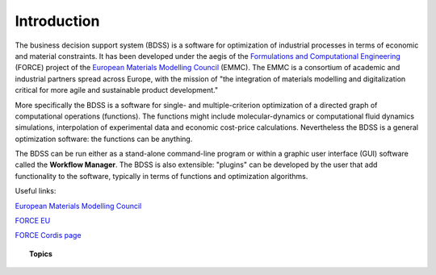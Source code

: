 Introduction
============

The business decision support system (BDSS) is a software for optimization of industrial processes
in terms of economic and material constraints. It has been developed under the aegis of the
`Formulations and Computational Engineering <https://www.the-force-project.eu/>`_ (FORCE) project
of the `European Materials Modelling Council <https://emmc.info/>`_ (EMMC). The EMMC is a consortium
of academic and industrial partners spread across Europe,
with the mission of "the integration of materials modelling and digitalization critical for more
agile and sustainable product development."

More specifically the BDSS is a software for single- and multiple-criterion optimization of a directed
graph of computational operations (functions). The functions might include molecular-dynamics
or computational fluid dynamics simulations, interpolation of experimental data and economic cost-price
calculations. Nevertheless the BDSS is a general optimization software: the functions can be anything.

The BDSS can be run either as a stand-alone command-line program or within a graphic user interface (GUI)
software called the **Workflow Manager**. The BDSS is also extensible: "plugins" can be developed by the user
that add functionality to the software, typically in terms of functions and optimization algorithms.

Useful links:

`European Materials Modelling Council <https://emmc.info/>`_

`FORCE EU <https://www.the-force-project.eu/>`_

`FORCE Cordis page <https://cordis.europa.eu/project/id/721027>`_

.. topic:: Topics

    .. toctree::
       :maxdepth: 2

        Optimization <optimization>
